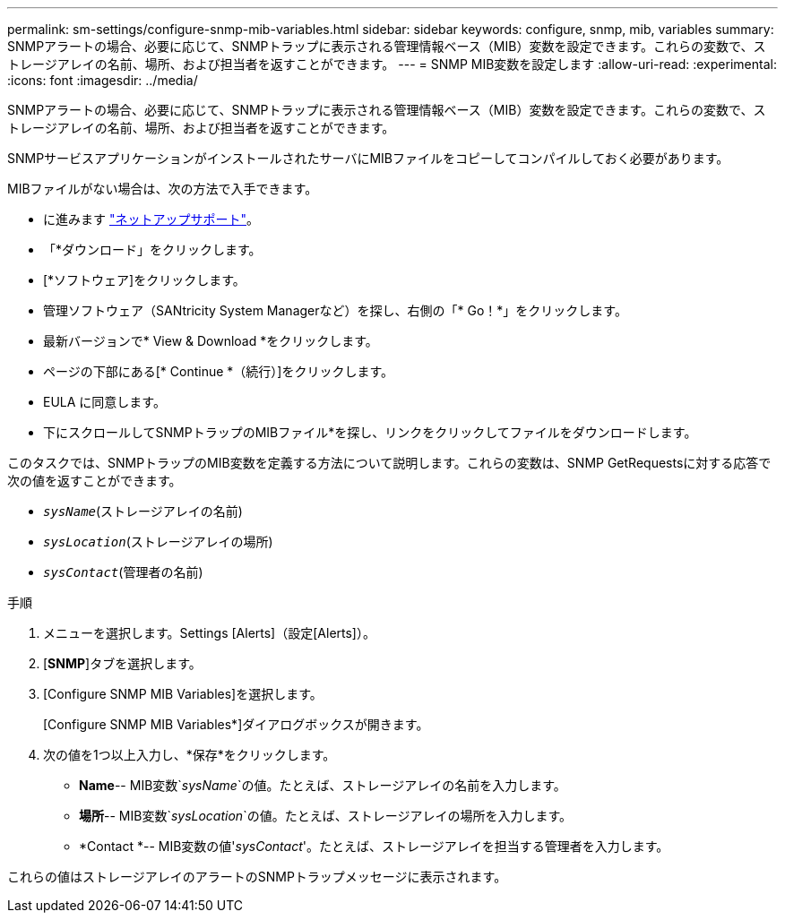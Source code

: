 ---
permalink: sm-settings/configure-snmp-mib-variables.html 
sidebar: sidebar 
keywords: configure, snmp, mib, variables 
summary: SNMPアラートの場合、必要に応じて、SNMPトラップに表示される管理情報ベース（MIB）変数を設定できます。これらの変数で、ストレージアレイの名前、場所、および担当者を返すことができます。 
---
= SNMP MIB変数を設定します
:allow-uri-read: 
:experimental: 
:icons: font
:imagesdir: ../media/


[role="lead"]
SNMPアラートの場合、必要に応じて、SNMPトラップに表示される管理情報ベース（MIB）変数を設定できます。これらの変数で、ストレージアレイの名前、場所、および担当者を返すことができます。

SNMPサービスアプリケーションがインストールされたサーバにMIBファイルをコピーしてコンパイルしておく必要があります。

MIBファイルがない場合は、次の方法で入手できます。

* に進みます http://mysupport.netapp.com["ネットアップサポート"^]。
* 「*ダウンロード」をクリックします。
* [*ソフトウェア]をクリックします。
* 管理ソフトウェア（SANtricity System Managerなど）を探し、右側の「* Go！*」をクリックします。
* 最新バージョンで* View & Download *をクリックします。
* ページの下部にある[* Continue *（続行）]をクリックします。
* EULA に同意します。
* 下にスクロールしてSNMPトラップのMIBファイル*を探し、リンクをクリックしてファイルをダウンロードします。


このタスクでは、SNMPトラップのMIB変数を定義する方法について説明します。これらの変数は、SNMP GetRequestsに対する応答で次の値を返すことができます。

* `_sysName_`(ストレージアレイの名前)
* `_sysLocation_`(ストレージアレイの場所)
* `_sysContact_`(管理者の名前)


.手順
. メニューを選択します。Settings [Alerts]（設定[Alerts]）。
. [*SNMP*]タブを選択します。
. [Configure SNMP MIB Variables]を選択します。
+
[Configure SNMP MIB Variables*]ダイアログボックスが開きます。

. 次の値を1つ以上入力し、*保存*をクリックします。
+
** *Name*-- MIB変数`_sysName_`の値。たとえば、ストレージアレイの名前を入力します。
** *場所*-- MIB変数`_sysLocation_`の値。たとえば、ストレージアレイの場所を入力します。
** *Contact *-- MIB変数の値'_sysContact_'。たとえば、ストレージアレイを担当する管理者を入力します。




これらの値はストレージアレイのアラートのSNMPトラップメッセージに表示されます。
